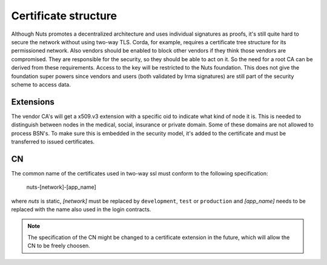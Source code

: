 .. _nuts-documentation-architecture-certificates:

Certificate structure
#####################

Although Nuts promotes a decentralized architecture and uses individual signatures as proofs, it's still quite hard to secure the network without using two-way TLS.
Corda, for example, requires a certificate tree structure for its permissioned network.
Also vendors should be enabled to block other vendors if they think those vendors are compromised. They are responsible for the security, so they should be able to act on it.
So the need for a root CA can be derived from these requirements. Access to the key will be restricted to the Nuts foundation.
This does not give the foundation super powers since vendors and users (both validated by Irma signatures) are still part of the security scheme to access data.

.. raw:: html
    :file: ../../_static/images/certificates.svg

Extensions
**********

The vendor CA's will get a x509.v3 extension with a specific oid to indicate what kind of node it is.
This is needed to distinguish between nodes in the medical, social, insurance or private domain. Some of these domains are not allowed to process BSN's.
To make sure this is embedded in the security model, it's added to the certificate and must be transferred to issued certificates.

CN
**

The common name of the certificates used in two-way ssl must conform to the following specification:

    nuts-[network]-[app_name]

where *nuts* is static, *[network]* must be replaced by ``development``, ``test`` or ``production`` and *[app_name]* needs to be replaced with the name also used in the login contracts.

.. note::

    The specification of the CN might be changed to a certificate extension in the future, which will allow the CN to be freely choosen.
